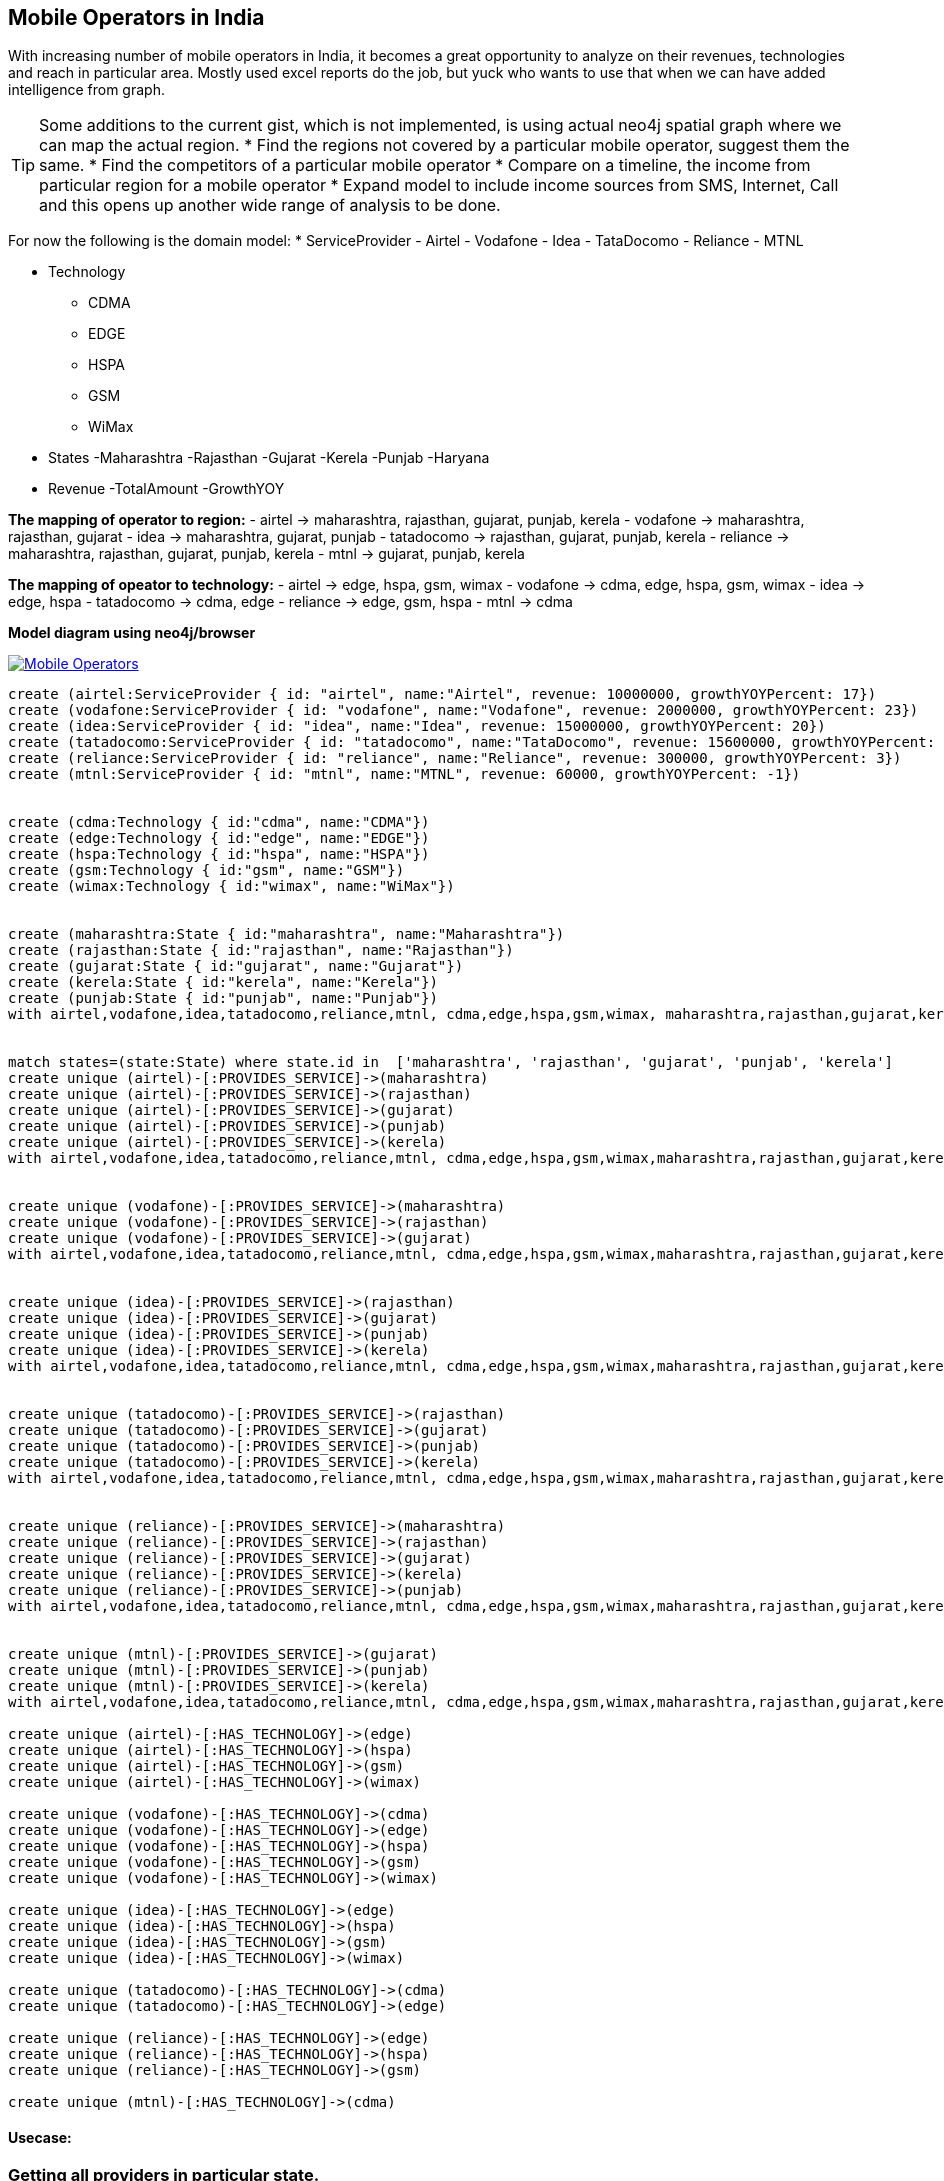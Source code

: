Mobile Operators in India
-------------------------
:author: Rushabh
:twitter: @rushugroup

With increasing number of mobile operators in India, it becomes a great opportunity to analyze on their revenues, technologies and reach in particular area.
Mostly used excel reports do the job, but yuck who wants to use that when we can have added intelligence from graph.

TIP: Some additions to the current gist, which is not implemented, is using actual neo4j spatial graph where we can map the actual region.
* Find the regions not covered by a particular mobile operator, suggest them the same. 
* Find the competitors of a particular mobile operator
* Compare on a timeline, the income from particular region for a mobile operator
* Expand model to include income sources from SMS, Internet, Call and this opens up another wide range of analysis to be done.

For now the following is the domain model:
* ServiceProvider
- Airtel
- Vodafone
- Idea
- TataDocomo
- Reliance
- MTNL

* Technology
- CDMA
- EDGE
- HSPA
- GSM
- WiMax

* States
-Maharashtra
-Rajasthan
-Gujarat
-Kerela
-Punjab
-Haryana

* Revenue
-TotalAmount
-GrowthYOY


*The mapping of operator to region:*
- airtel -> maharashtra, rajasthan, gujarat, punjab, kerela
- vodafone -> maharashtra, rajasthan, gujarat
- idea -> maharashtra, gujarat, punjab
- tatadocomo -> rajasthan, gujarat, punjab, kerela
- reliance -> maharashtra, rajasthan, gujarat, punjab, kerela
- mtnl -> gujarat, punjab, kerela

*The mapping of opeator to technology:*
- airtel -> edge, hspa, gsm, wimax
- vodafone -> cdma, edge, hspa, gsm, wimax
- idea -> edge, hspa
- tatadocomo -> cdma, edge
- reliance -> edge, gsm, hspa
- mtnl -> cdma


*Model diagram using neo4j/browser*
[[model]]
image:https://dl.dropboxusercontent.com/u/133440194/Mobile-Operators.JPG[link="https://dl.dropboxusercontent.com/u/133440194/Mobile-Operators.JPG"]


//hide

//setup
[source,cypher]
----
create (airtel:ServiceProvider { id: "airtel", name:"Airtel", revenue: 10000000, growthYOYPercent: 17})
create (vodafone:ServiceProvider { id: "vodafone", name:"Vodafone", revenue: 2000000, growthYOYPercent: 23})
create (idea:ServiceProvider { id: "idea", name:"Idea", revenue: 15000000, growthYOYPercent: 20})
create (tatadocomo:ServiceProvider { id: "tatadocomo", name:"TataDocomo", revenue: 15600000, growthYOYPercent: 15})
create (reliance:ServiceProvider { id: "reliance", name:"Reliance", revenue: 300000, growthYOYPercent: 3})
create (mtnl:ServiceProvider { id: "mtnl", name:"MTNL", revenue: 60000, growthYOYPercent: -1})


create (cdma:Technology { id:"cdma", name:"CDMA"})
create (edge:Technology { id:"edge", name:"EDGE"})
create (hspa:Technology { id:"hspa", name:"HSPA"})
create (gsm:Technology { id:"gsm", name:"GSM"})
create (wimax:Technology { id:"wimax", name:"WiMax"})


create (maharashtra:State { id:"maharashtra", name:"Maharashtra"})
create (rajasthan:State { id:"rajasthan", name:"Rajasthan"})
create (gujarat:State { id:"gujarat", name:"Gujarat"})
create (kerela:State { id:"kerela", name:"Kerela"})
create (punjab:State { id:"punjab", name:"Punjab"})
with airtel,vodafone,idea,tatadocomo,reliance,mtnl, cdma,edge,hspa,gsm,wimax, maharashtra,rajasthan,gujarat,kerela,punjab


match states=(state:State) where state.id in  ['maharashtra', 'rajasthan', 'gujarat', 'punjab', 'kerela']
create unique (airtel)-[:PROVIDES_SERVICE]->(maharashtra)
create unique (airtel)-[:PROVIDES_SERVICE]->(rajasthan)
create unique (airtel)-[:PROVIDES_SERVICE]->(gujarat)
create unique (airtel)-[:PROVIDES_SERVICE]->(punjab)
create unique (airtel)-[:PROVIDES_SERVICE]->(kerela)
with airtel,vodafone,idea,tatadocomo,reliance,mtnl, cdma,edge,hspa,gsm,wimax,maharashtra,rajasthan,gujarat,kerela,punjab 


create unique (vodafone)-[:PROVIDES_SERVICE]->(maharashtra)
create unique (vodafone)-[:PROVIDES_SERVICE]->(rajasthan)
create unique (vodafone)-[:PROVIDES_SERVICE]->(gujarat)
with airtel,vodafone,idea,tatadocomo,reliance,mtnl, cdma,edge,hspa,gsm,wimax,maharashtra,rajasthan,gujarat,kerela,punjab


create unique (idea)-[:PROVIDES_SERVICE]->(rajasthan)
create unique (idea)-[:PROVIDES_SERVICE]->(gujarat)
create unique (idea)-[:PROVIDES_SERVICE]->(punjab)
create unique (idea)-[:PROVIDES_SERVICE]->(kerela)
with airtel,vodafone,idea,tatadocomo,reliance,mtnl, cdma,edge,hspa,gsm,wimax,maharashtra,rajasthan,gujarat,kerela,punjab


create unique (tatadocomo)-[:PROVIDES_SERVICE]->(rajasthan)
create unique (tatadocomo)-[:PROVIDES_SERVICE]->(gujarat)
create unique (tatadocomo)-[:PROVIDES_SERVICE]->(punjab)
create unique (tatadocomo)-[:PROVIDES_SERVICE]->(kerela)
with airtel,vodafone,idea,tatadocomo,reliance,mtnl, cdma,edge,hspa,gsm,wimax,maharashtra,rajasthan,gujarat,kerela,punjab


create unique (reliance)-[:PROVIDES_SERVICE]->(maharashtra)
create unique (reliance)-[:PROVIDES_SERVICE]->(rajasthan)
create unique (reliance)-[:PROVIDES_SERVICE]->(gujarat)
create unique (reliance)-[:PROVIDES_SERVICE]->(kerela)
create unique (reliance)-[:PROVIDES_SERVICE]->(punjab)
with airtel,vodafone,idea,tatadocomo,reliance,mtnl, cdma,edge,hspa,gsm,wimax,maharashtra,rajasthan,gujarat,kerela,punjab


create unique (mtnl)-[:PROVIDES_SERVICE]->(gujarat)
create unique (mtnl)-[:PROVIDES_SERVICE]->(punjab)
create unique (mtnl)-[:PROVIDES_SERVICE]->(kerela)
with airtel,vodafone,idea,tatadocomo,reliance,mtnl, cdma,edge,hspa,gsm,wimax,maharashtra,rajasthan,gujarat,kerela,punjab

create unique (airtel)-[:HAS_TECHNOLOGY]->(edge)
create unique (airtel)-[:HAS_TECHNOLOGY]->(hspa)
create unique (airtel)-[:HAS_TECHNOLOGY]->(gsm)
create unique (airtel)-[:HAS_TECHNOLOGY]->(wimax)

create unique (vodafone)-[:HAS_TECHNOLOGY]->(cdma)
create unique (vodafone)-[:HAS_TECHNOLOGY]->(edge)
create unique (vodafone)-[:HAS_TECHNOLOGY]->(hspa)
create unique (vodafone)-[:HAS_TECHNOLOGY]->(gsm)
create unique (vodafone)-[:HAS_TECHNOLOGY]->(wimax)

create unique (idea)-[:HAS_TECHNOLOGY]->(edge)
create unique (idea)-[:HAS_TECHNOLOGY]->(hspa)
create unique (idea)-[:HAS_TECHNOLOGY]->(gsm)
create unique (idea)-[:HAS_TECHNOLOGY]->(wimax)

create unique (tatadocomo)-[:HAS_TECHNOLOGY]->(cdma)
create unique (tatadocomo)-[:HAS_TECHNOLOGY]->(edge)

create unique (reliance)-[:HAS_TECHNOLOGY]->(edge)
create unique (reliance)-[:HAS_TECHNOLOGY]->(hspa)
create unique (reliance)-[:HAS_TECHNOLOGY]->(gsm)

create unique (mtnl)-[:HAS_TECHNOLOGY]->(cdma)
----

Usecase:
^^^^^^^^
Getting all providers in particular state.
~~~~~~~~~~~~~~~~~~~~~~~~~~~~~~~~~~~~~~~~~~
[source, cypher]
----
match (provider:ServiceProvider)-[:PROVIDES_SERVICE]->(state:State)
return state.name as State, collect(distinct provider.name) as Providers
----
//table


Getting technologies of providers.
~~~~~~~~~~~~~~~~~~~~~~~~~~~~~~~~~~
[source, cypher]
----
match (provider:ServiceProvider)-[:HAS_TECHNOLOGY]->(tech:Technology)
return provider.name as Provider, collect(distinct tech.name) as Technologies
----
//table